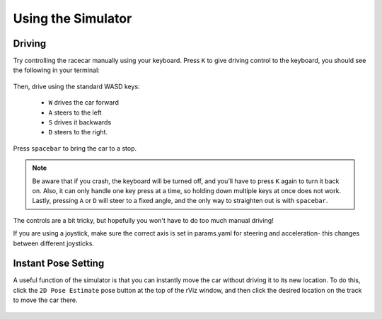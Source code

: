 Using the Simulator
====================

Driving
-----------------
Try controlling the racecar manually using your keyboard. Press ``K`` to give driving control to the keyboard, you should see the following in your terminal:


.. figure:: img/sim_keyboard.png
  :align: center

Then, drive using the standard WASD keys:

	- ``W`` drives the car forward
	- ``A`` steers to the left 
	- ``S`` drives it backwards
	- ``D`` steers to the right. 

Press ``spacebar`` to bring the car to a stop. 

.. note::

	Be aware that if you crash, the keyboard will be turned off, and you’ll have to press ``K`` again to turn it back on. Also, it can only handle one key press at a time, so holding down multiple keys at once does not work. Lastly, pressing ``A`` or ``D`` will steer to a fixed angle, and the only way to straighten out is with ``spacebar``.

The controls are a bit tricky, but hopefully you won't have to do too much manual driving!

If you are using a joystick, make sure the correct axis is set in params.yaml for steering and acceleration- this changes between different joysticks.

.. figure:: img/sim_keyboard2.gif
	:align: center

Instant Pose Setting
-----------------------
A useful function of the simulator is that you can instantly move the car without driving it to its new location. To do this, click the ``2D Pose Estimate`` pose button at the top of the rViz window, and then click the desired location on the track to move the car there.

.. figure:: img/sim_pose.gif
  :align: center